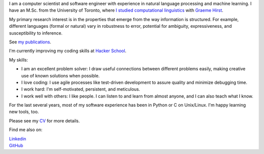 .. title: Greetings
.. slug: index
.. date: 2014-07-05 16:05:23 UTC
.. tags: 
.. link: 
.. description: 
.. type: text


I am a computer scientist and software engineer with experience in natural language processing and machine learning.
I have an M.Sc. from the University of Toronto, where `I studied computational linguistics <http://www.cs.toronto.edu/~amber/>`_ with `Graeme Hirst <http://www.cs.utoronto.ca/~gh/>`_.

My primary research interest is in the properties that emerge from the way information is structured. For example, different languages (formal or natural) vary in robustness to error, potential for ambiguity, expressiveness, and susceptibility to inference.

See `my publications <http://scholar.google.com/citations?user=15gGywMAAAAJ>`_.

I'm currently improving my coding skills at `Hacker School <www.hackerschool.com>`_.

My skills:

* I am an excellent problem solver: I draw useful connections between different problems easily, making creative use of known solutions when possible. 
* I love coding: I use agile processes like test-driven development to assure quality and minimize debugging time.
* I work hard: I'm self-motivated, persistent, and meticulous.
* I work well with others: I like people.  I can listen to and learn from almost anyone, and I can also teach what I know.


For the last several years, most of my software experience has been in Python or C on Unix/Linux.  I'm happy learning new tools, too.


Please see my `CV <http://www.cs.toronto.edu/~amber/cv-website.pdf>`_ for more details.


Find me also on:

|    `Linkedin <http://www.linkedin.com/pub/l-amber-wilcox-o-hearn/8/301/492>`_
|    `GitHub <https://github.com/ambimorph/>`_
